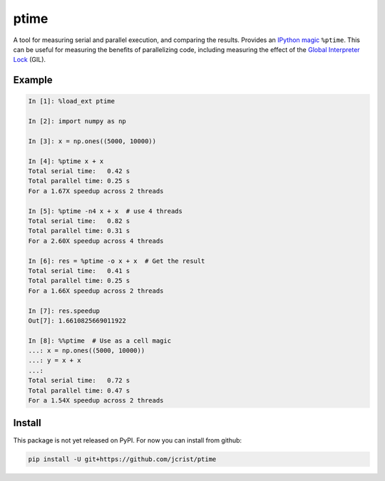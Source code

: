 ptime
=====

A tool for measuring serial and parallel execution, and comparing the results.
Provides an `IPython magic
<http://ipython.readthedocs.io/en/stable/interactive/magics.html>`_ ``%ptime``.
This can be useful for measuring the benefits of parallelizing code, including
measuring the effect of the `Global Interpreter Lock
<https://wiki.python.org/moin/GlobalInterpreterLock>`_ (GIL).

Example
-------

.. code::

    In [1]: %load_ext ptime

    In [2]: import numpy as np

    In [3]: x = np.ones((5000, 10000))

    In [4]: %ptime x + x
    Total serial time:   0.42 s
    Total parallel time: 0.25 s
    For a 1.67X speedup across 2 threads

    In [5]: %ptime -n4 x + x  # use 4 threads
    Total serial time:   0.82 s
    Total parallel time: 0.31 s
    For a 2.60X speedup across 4 threads

    In [6]: res = %ptime -o x + x  # Get the result
    Total serial time:   0.41 s
    Total parallel time: 0.25 s
    For a 1.66X speedup across 2 threads

    In [7]: res.speedup
    Out[7]: 1.6610825669011922

    In [8]: %%ptime  # Use as a cell magic
    ...: x = np.ones((5000, 10000))
    ...: y = x + x
    ...:
    Total serial time:   0.72 s
    Total parallel time: 0.47 s
    For a 1.54X speedup across 2 threads

Install
-------

This package is not yet released on PyPI. For now you can install from github:

.. code::

    pip install -U git+https://github.com/jcrist/ptime
